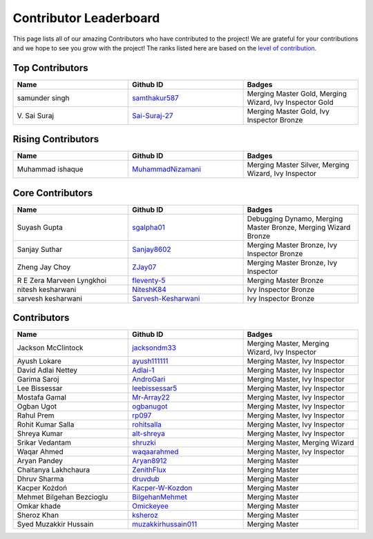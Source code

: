 Contributor Leaderboard
=======================

This page lists all of our amazing Contributors who have contributed to the project! We are grateful for your contributions and we hope to see you grow with the project! The ranks listed here are based on the `level of contribution <contributing/volunteer_program.rst>`_\.

Top Contributors
----------------
.. list-table::
   :widths: 50 50 50
   :header-rows: 1

   * - Name
     - Github ID
     - Badges
   * - samunder singh
     - `samthakur587 <https://github.com/samthakur587>`_
     - Merging Master Gold, Merging Wizard, Ivy Inspector Gold
   * - V\. Sai Suraj
     - `Sai-Suraj-27 <https://github.com/Sai-Suraj-27>`_
     - Merging Master Gold, Ivy Inspector Bronze
Rising Contributors
-------------------
.. list-table::
   :widths: 50 50 50
   :header-rows: 1

   * - Name
     - Github ID
     - Badges
   * - Muhammad ishaque 
     - `MuhammadNizamani <https://github.com/MuhammadNizamani>`_
     - Merging Master Silver, Merging Wizard, Ivy Inspector
Core Contributors
-----------------
.. list-table::
   :widths: 50 50 50
   :header-rows: 1

   * - Name
     - Github ID
     - Badges
   * - Suyash Gupta
     - `sgalpha01 <https://github.com/sgalpha01>`_
     - Debugging Dynamo, Merging Master Bronze, Merging Wizard Bronze
   * - Sanjay Suthar 
     - `Sanjay8602 <https://github.com/Sanjay8602>`_
     - Merging Master Bronze, Ivy Inspector Bronze
   * - Zheng Jay Choy
     - `ZJay07 <https://github.com/ZJay07>`_
     - Merging Master Bronze, Ivy Inspector
   * - R E Zera Marveen Lyngkhoi 
     - `fleventy-5 <https://github.com/fleventy-5>`_
     - Merging Master Bronze
   * - nitesh kesharwani
     - `NiteshK84 <https://github.com/NiteshK84>`_
     - Ivy Inspector Bronze
   * - sarvesh kesharwani
     - `Sarvesh-Kesharwani <https://github.com/Sarvesh-Kesharwani>`_
     - Ivy Inspector Bronze
Contributors
------------
.. list-table::
   :widths: 50 50 50
   :header-rows: 1

   * - Name
     - Github ID
     - Badges
   * - Jackson McClintock
     - `jacksondm33 <https://github.com/jacksondm33>`_
     - Merging Master, Merging Wizard, Ivy Inspector
   * - Ayush Lokare
     - `ayush111111 <https://github.com/ayush111111>`_
     - Merging Master, Ivy Inspector
   * - David Adlai Nettey
     - `Adlai-1 <https://github.com/Adlai-1>`_
     - Merging Master, Ivy Inspector
   * - Garima Saroj
     - `AndroGari <https://github.com/AndroGari>`_
     - Merging Master, Ivy Inspector
   * - Lee Bissessar
     - `leebissessar5 <https://github.com/leebissessar5>`_
     - Merging Master, Ivy Inspector
   * - Mostafa Gamal
     - `Mr-Array22 <https://github.com/Mr-Array22>`_
     - Merging Master, Ivy Inspector
   * - Ogban Ugot
     - `ogbanugot <https://github.com/ogbanugot>`_
     - Merging Master, Ivy Inspector
   * - Rahul Prem
     - `rp097 <https://github.com/rp097>`_
     - Merging Master, Ivy Inspector
   * - Rohit Kumar Salla
     - `rohitsalla <https://github.com/rohitsalla>`_
     - Merging Master, Ivy Inspector
   * - Shreya Kumar
     - `alt-shreya <https://github.com/alt-shreya>`_
     - Merging Master, Ivy Inspector
   * - Srikar Vedantam
     - `shruzki <https://github.com/shruzki>`_
     - Merging Master, Merging Wizard
   * - Waqar Ahmed
     - `waqaarahmed <https://github.com/waqaarahmed>`_
     - Merging Master, Ivy Inspector
   * - Aryan Pandey 
     - `Aryan8912 <https://github.com/Aryan8912>`_
     - Merging Master
   * - Chaitanya Lakhchaura
     - `ZenithFlux <https://github.com/ZenithFlux>`_
     - Merging Master
   * - Dhruv Sharma
     - `druvdub <https://github.com/druvdub>`_
     - Merging Master
   * - Kacper Kożdoń
     - `Kacper-W-Kozdon <https://github.com/Kacper-W-Kozdon>`_
     - Merging Master
   * - Mehmet Bilgehan Bezcioglu
     - `BilgehanMehmet <https://github.com/BilgehanMehmet>`_
     - Merging Master
   * - Omkar khade 
     - `Omickeyee <https://github.com/Omickeyee>`_
     - Merging Master
   * - Sheroz Khan
     - `ksheroz <https://github.com/ksheroz>`_
     - Merging Master
   * - Syed Muzakkir Hussain
     - `muzakkirhussain011 <https://github.com/muzakkirhussain011>`_
     - Merging Master
